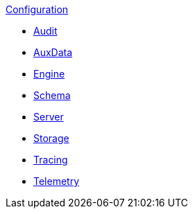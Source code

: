 .xref:index.adoc[Configuration]
* xref:audit.adoc[Audit]
* xref:auxdata.adoc[AuxData]
* xref:engine.adoc[Engine]
* xref:schema.adoc[Schema]
* xref:server.adoc[Server]
* xref:storage.adoc[Storage]
* xref:tracing.adoc[Tracing]
* xref:telemetry.adoc[Telemetry]
